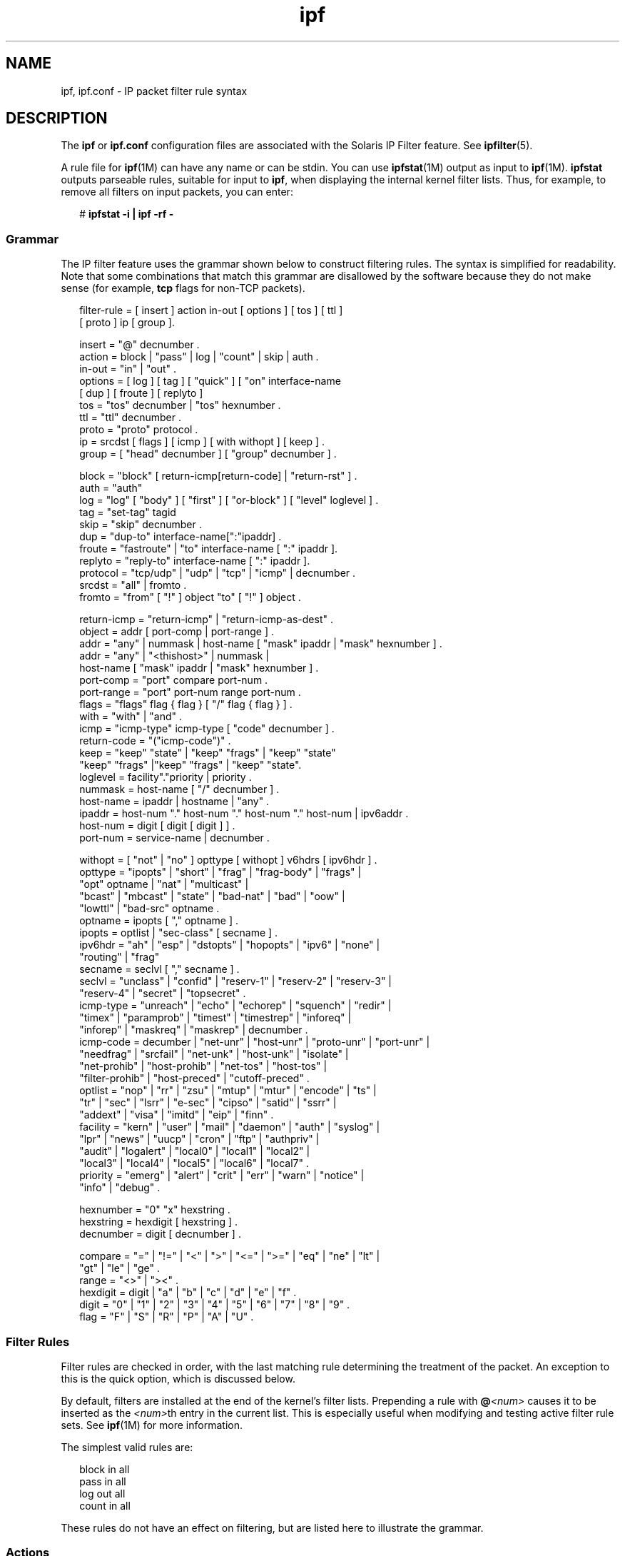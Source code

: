 '\" te
.\" Copyright (c) 2008, 2011, Oracle and/or its affiliates. All rights reserved.
.TH ipf 4 "Jul 29 2011" "SunOS 5.11" "File Formats"
.SH NAME
ipf, ipf.conf \- IP packet filter rule syntax
.SH DESCRIPTION
.sp
.LP
The \fBipf\fR or \fBipf.conf\fR configuration files are associated with the Solaris IP Filter feature. See \fBipfilter\fR(5).
.sp
.LP
A rule file for \fBipf\fR(1M) can have any name or can be stdin. You can use \fBipfstat\fR(1M) output as input to \fBipf\fR(1M). \fBipfstat\fR outputs parseable rules, suitable for input to \fBipf\fR, when displaying the internal kernel filter lists. Thus, for example, to remove all filters on input packets, you can enter:
.sp
.in +2
.nf
# \fBipfstat -i | ipf -rf -\fR
.fi
.in -2
.sp

.SS "Grammar"
.sp
.LP
The IP filter feature uses the grammar shown below to construct filtering rules. The syntax is simplified for readability. Note that some combinations that match this grammar are disallowed by the software because they do not make sense (for example, \fBtcp\fR flags for non-TCP packets).
.sp
.in +2
.nf
filter-rule = [ insert ] action in-out [ options ] [ tos ] [ ttl ]
           [ proto ] ip [ group ].

insert    = "@" decnumber .
action    = block | "pass" | log | "count" | skip | auth .
in-out    = "in" | "out" .
options   = [ log ] [ tag ] [ "quick" ] [ "on" interface-name 
            [ dup ] [ froute ] [ replyto ] 
tos  = "tos" decnumber | "tos" hexnumber .
ttl  = "ttl" decnumber .
proto     = "proto" protocol .
ip   = srcdst [ flags ] [ icmp ] [ with withopt ] [ keep ] .
group     = [ "head" decnumber ] [ "group" decnumber ] .

block     = "block" [ return-icmp[return-code] | "return-rst" ] .
auth    = "auth"
log  = "log" [ "body" ] [ "first" ] [ "or-block" ] [ "level" loglevel ] .
tag  = "set-tag" tagid
skip = "skip" decnumber .
dup  = "dup-to" interface-name[":"ipaddr] .
froute    = "fastroute" | "to" interface-name [ ":" ipaddr ].
replyto  = "reply-to" interface-name [ ":" ipaddr ].
protocol = "tcp/udp" | "udp" | "tcp" | "icmp" | decnumber .
srcdst    = "all" | fromto .
fromto    = "from" [ "!" ] object "to" [ "!" ] object .

return-icmp = "return-icmp" | "return-icmp-as-dest" .
object    = addr [ port-comp | port-range ] .
addr = "any" | nummask | host-name [ "mask" ipaddr | "mask" hexnumber ] .
addr = "any" | "<thishost>" | nummask | 
        host-name [ "mask" ipaddr | "mask" hexnumber ] .
port-comp = "port" compare port-num .
port-range = "port" port-num range port-num .
flags     = "flags" flag { flag } [ "/" flag { flag } ] .
with = "with" | "and" .
icmp = "icmp-type" icmp-type [ "code" decnumber ] .
return-code = "("icmp-code")" .
keep = "keep" "state" | "keep" "frags" | "keep" "state" 
       "keep" "frags" |"keep" "frags" | "keep" "state".
loglevel = facility"."priority | priority .
nummask   = host-name [ "/" decnumber ] .
host-name = ipaddr | hostname | "any" .
ipaddr    = host-num "." host-num "." host-num "." host-num | ipv6addr .
host-num = digit [ digit [ digit ] ] .
port-num = service-name | decnumber .

withopt = [ "not" | "no" ] opttype [ withopt ] v6hdrs [ ipv6hdr ] .
opttype = "ipopts" | "short" | "frag" | "frag-body" | "frags" | 
     "opt" optname | "nat" | "multicast" |
     "bcast" | "mbcast" | "state" | "bad-nat" | "bad" | "oow" |
     "lowttl" | "bad-src" optname .
optname   = ipopts [ "," optname ] .
ipopts  = optlist | "sec-class" [ secname ] .
ipv6hdr = "ah" | "esp" | "dstopts" | "hopopts" | "ipv6" | "none" | 
       "routing" | "frag"
secname   = seclvl [ "," secname ] .
seclvl  = "unclass" | "confid" | "reserv-1" | "reserv-2" | "reserv-3" |
       "reserv-4" | "secret" | "topsecret" .
icmp-type = "unreach" | "echo" | "echorep" | "squench" | "redir" |
       "timex" | "paramprob" | "timest" | "timestrep" | "inforeq" |
       "inforep" | "maskreq" | "maskrep"  | decnumber .
icmp-code = decumber | "net-unr" | "host-unr" | "proto-unr" | "port-unr" |
       "needfrag" | "srcfail" | "net-unk" | "host-unk" | "isolate" |
       "net-prohib" | "host-prohib" | "net-tos" | "host-tos" |
       "filter-prohib" | "host-preced" | "cutoff-preced" .
optlist   = "nop" | "rr" | "zsu" | "mtup" | "mtur" | "encode" | "ts" |
       "tr" | "sec" | "lsrr" | "e-sec" | "cipso" | "satid" | "ssrr" |
       "addext" | "visa" | "imitd" | "eip" | "finn" .
facility = "kern" | "user" | "mail" | "daemon" | "auth" | "syslog" |
       "lpr" | "news" | "uucp" | "cron" | "ftp" | "authpriv" |
       "audit" | "logalert" | "local0" | "local1" | "local2" |
       "local3" | "local4" | "local5" | "local6" | "local7" .
priority = "emerg" | "alert" | "crit" | "err" | "warn" | "notice" |
       "info" | "debug" .

hexnumber = "0" "x" hexstring .
hexstring = hexdigit [ hexstring ] .
decnumber = digit [ decnumber ] .

compare = "=" | "!=" | "<" | ">" | "<=" | ">=" | "eq" | "ne" | "lt" |
       "gt" | "le" | "ge" .
range     = "<>" | "><" .
hexdigit = digit | "a" | "b" | "c" | "d" | "e" | "f" .
digit     = "0" | "1" | "2" | "3" | "4" | "5" | "6" | "7" | "8" | "9" .
flag = "F" | "S" | "R" | "P" | "A" | "U" .
.fi
.in -2
.sp

.SS "Filter Rules"
.sp
.LP
Filter rules are checked in order, with the last matching rule determining the treatment of the packet. An exception to this is the quick option, which is discussed below.
.sp
.LP
By default, filters are installed at the end of the kernel's filter lists. Prepending a rule with \fB@\fR\fI<num>\fR causes it to be inserted as the \fI<num>\fRth entry in the current list. This is especially useful when modifying and testing active filter rule sets. See \fBipf\fR(1M) for more information.
.sp
.LP
The simplest valid rules are:
.sp
.in +2
.nf
block in all
pass in all
log out all
count in all
.fi
.in -2
.sp

.sp
.LP
These rules do not have an effect on filtering, but are listed here to illustrate the grammar.
.SS "Actions"
.sp
.LP
Each rule \fBmust\fR have an action. The action indicates what to do with the packet if it matches the filter rule. The IP filter feature recognizes the following actions:
.sp
.ne 2
.mk
.na
\fB\fBblock\fR\fR
.ad
.RS 14n
.rt  
Indicates that a packet should be flagged to be dropped. In response to blocking a packet, the filter can be instructed to send a reply packet, either an ICMP packet (\fBreturn-icmp\fR), an ICMP packet that fakes being from the original packet's destination (\fBreturn-icmp-as-dest\fR), or a TCP reset (\fBreturn-rst\fR). An ICMP packet can be generated in response to any IP packet and its type can optionally be specified, but a TCP reset can only be used with a rule that is being applied to TCP packets. When using \fBreturn-icmp\fR or \fBreturn-icmp-as-dest\fR, it is possible to specify the actual unreachable type. That is, whether it is a network unreachable, port unreachable, or even administratively prohibited. You do this by enclosing the ICMP code associated with the action in parentheses directly following \fBreturn-icmp\fR or \fBreturn-icmp-as-dest\fR. For example:
.sp
.in +2
.nf
block return-icmp(11) ...
.fi
.in -2
.sp

The preceding entry causes a return of a Type-Of-Service (TOS) ICMP unreachable error.
.RE

.sp
.ne 2
.mk
.na
\fB\fBpass\fR\fR
.ad
.RS 14n
.rt  
Flag the packet to be let through the filter without any action being taken.
.RE

.sp
.ne 2
.mk
.na
\fB\fBlog\fR\fR
.ad
.RS 14n
.rt  
Causes the packet to be logged (as described in the \fBLOGGING\fR section, below) and has no effect on whether the packet will be allowed through the filter.
.RE

.sp
.ne 2
.mk
.na
\fB\fBcount\fR\fR
.ad
.RS 14n
.rt  
Causes the packet to be included in the accounting statistics kept by the filter and has no effect on whether the packet will be allowed through the filter. These statistics are viewable with \fBipfstat\fR(1M).
.RE

.sp
.ne 2
.mk
.na
\fB\fBskip \fI<num>\fR\fR\fR
.ad
.RS 14n
.rt  
Causes the filter to skip over the next \fI<num>\fR filter rules. If a rule is inserted or deleted inside the region being skipped over, then the value of \fI<num>\fR is adjusted appropriately.
.RE

.sp
.ne 2
.mk
.na
\fB\fBauth\fR\fR
.ad
.RS 14n
.rt  
Allows authentication to be performed by a user-space program running and waiting for packet information to validate. The packet is held for a period of time in an internal buffer while it waits for the program to return to the kernel the "real" flags for whether it should be allowed through. Such a program might look at the source address and request some sort of authentication from the user (such as a password) before allowing the packet through or telling the kernel to drop it if the packet is from an unrecognized source.
.RE

.sp
.LP
The word following the action keyword must be either \fBin\fR or \fBout\fR. Each packet moving through the kernel is either inbound or outbound. "Inbound" means that a packet has just been received on an interface and is moving towards the kernel's protocol processing. "Outbound" means that a packet has been transmitted or forwarded by the stack and is on its way to an interface. There is a requirement that each filter rule explicitly state on which side of the I/O it is to be used.
.SH OPTIONS
.sp
.LP
The currently supported options are listed below. Where you use options, you must use them in the order shown here.
.sp
.ne 2
.mk
.na
\fB\fBlog\fR\fR
.ad
.RS 10n
.rt  
If this is the last matching rule, the packet header is written to the \fBipl\fR log, as described in the \fBLOGGING\fR section below.
.RE

.sp
.ne 2
.mk
.na
\fB\fBquick\fR\fR
.ad
.RS 10n
.rt  
Allows short-cut rules to speed up the filter or override later rules. If a packet matches a filter rule that is marked as quick, this rule will be the last rule checked, allowing a "short-circuit" path to avoid processing later rules for this packet. The current status of the packet (after any effects of the current rule) determine whether it is passed or blocked.
.sp
If the \fBquick\fR option is missing, the rule is taken to be a "fall-through" rule, meaning that the result of the match (block or pass) is saved and that processing will continue to see if there are any more matches.
.RE

.sp
.ne 2
.mk
.na
\fB\fBon\fR\fR
.ad
.RS 10n
.rt  
Allows an interface name to be incorporated into the matching procedure. Interface names are as displayed by \fBnetstat\fR \fBi\fR. If this option is used, the rule matches only if the packet is going through that interface in the specified direction (in or out). If this option is absent, the rule is applied to a packet regardless of the interface it is present on (that is, on all interfaces). Filter rule sets are common to all interfaces, rather than having a filter list for each interface.
.sp
This option is especially useful for simple IP-spoofing protection: packets should be allowed to pass inbound only on the interface from which the specified source address would be expected. Others can be logged, or logged and dropped.
.RE

.sp
.ne 2
.mk
.na
\fB\fBdup-to\fR\fR
.ad
.RS 10n
.rt  
Causes the packet to be copied, with the duplicate packet sent outbound on a specified interface, optionally with the destination IP address changed to that specified. This is useful for off-host logging, using a network sniffer.
.RE

.sp
.ne 2
.mk
.na
\fB\fBto\fR\fR
.ad
.RS 10n
.rt  
Causes the packet to be moved to the outbound queue on the specified interface. This can be used to circumvent kernel routing decisions, and, if applied to an inbound rule, even to bypass the rest of the kernel processing of the packet. It is thus possible to construct a firewall that behaves transparently, like a filtering hub or switch, rather than a router. The \fBfastroute\fR keyword is a synonym for this option.
.RE

.SS "Matching Parameters"
.sp
.LP
The keywords described in this section are used to describe attributes of the packet to be used when determining whether rules do or do not match. The following general-purpose attributes are provided for matching and must be used in the order shown below.
.sp
.ne 2
.mk
.na
\fB\fBtos\fR\fR
.ad
.RS 9n
.rt  
Packets with different Type-Of-Service values can be filtered. Individual service levels or combinations can be filtered upon. The value for the TOS mask can be represented either as a hexadecimal or decimal integer.
.RE

.sp
.ne 2
.mk
.na
\fB\fBttl\fR\fR
.ad
.RS 9n
.rt  
Packets can also be selected by their Time-To-Live value. The value given in the filter rule must exactly match that in the packet for a match to occur. This value can be given only as a decimal integer.
.RE

.sp
.ne 2
.mk
.na
\fB\fBproto\fR\fR
.ad
.RS 9n
.rt  
Allows a specific protocol to be matched against. All protocol names found in \fB/etc/protocols\fR are recognized and can be used. However, the protocol can also be given as a decimal number, allowing for rules to match your own protocols and for new protocols.
.sp
The special protocol keyword \fBtcp/udp\fR can be used to match either a TCP or a UDP packet and has been added as a convenience to save duplication of otherwise-identical rules.
.RE

.sp
.LP
IP addresses can be specified in one of two ways: as a numerical address/mask, or as a hostname mask/netmask. The hostname can be either of the dotted numeric form or a valid hostname, from the \fBhosts\fR file or DNS (depending on your configuration and library). There is no special designation for networks, but network names are recognized. Note that having your filter rules depend on DNS results can introduce an avenue of attack and is discouraged.
.sp
.LP
There is a special case for the hostname \fBany\fR, which is taken to be \fB0.0.0.0/0\fR (mask syntax is discussed below) and matches all IP addresses. Only the presence of \fBany\fR has an implied mask. In all other situations, a hostname \fBmust\fR be accompanied by a mask. It is possible to give \fBany\fR a hostmask, but in the context of this language, it would accomplish nothing.
.sp
.LP
The numerical format \fIx/y\fR indicates that a mask of \fIy\fR consecutive 1 bits set is generated, starting with the MSB, so that a \fIy\fR value of 16 would result in \fB0xffff0000\fR. The symbolic \fIx\fR \fBmask\fR \fIy\fR indicates that the mask \fIy\fR is in dotted IP notation or a hexadecimal number of the form \fB0x12345678\fR. Note that all the bits of the IP address indicated by the bitmask must match the address on the packet exactly; there is currently not a way to invert the sense of the match or to match ranges of IP addresses that do not express themselves easily as bitmasks.
.sp
.LP
If a port match is included, for either or both of source and destination, then it is only applied to TCP and UDP packets. This is equivalent to \fBproto tcp/udp\fR. When composing port comparisons, either the service name or an integer port number can be used. Port comparisons can be done in a number of forms, with a number of comparison operators, or you can specify port ranges. When the port appears as part of the \fBfrom\fR object, it matches the source port number. When it appears as part of the \fBto\fR object, it matches the destination port number. See EXAMPLES.
.sp
.LP
The \fBall\fR keyword is essentially a synonym for "from any to any" with no other match parameters.
.sp
.LP
Following the source and destination matching parameters, you can use the following additional parameters:
.sp
.ne 2
.mk
.na
\fB\fBwith\fR\fR
.ad
.RS 13n
.rt  
Used to match irregular attributes that some packets might have associated with them. To match the presence of IP options in general, use with \fBipopts\fR. To match packets that are too short to contain a complete header, use with \fBshort\fR. To match fragmented packets, use with \fBfrag\fR. For more specific filtering on IP options, you can list individual options.
.sp
Before any parameter used after the \fBwith\fR keyword, you can insert the word \fBnot\fR or \fBno\fR to cause the filter rule to match only if the option(s) is not present.
.sp
Multiple consecutive \fBwith\fR clauses are allowed. Alternatively, you can use the keyword \fBand\fR in place of \fBwith\fR. This alternative is provided to make the rules more readable ("\fBwith\fR ... \fBand\fR ..."). When multiple clauses are listed, all clauses must match to cause a match of the rule.
.RE

.sp
.ne 2
.mk
.na
\fB\fBflags\fR\fR
.ad
.RS 13n
.rt  
Effective only for TCP filtering. Each of the letters possible represents one of the possible flags that can be set in the TCP header. The association is as follows:
.br
.in +2
F - FIN
.in -2
.br
.in +2
S - SYN
.in -2
.br
.in +2
R - RST
.in -2
.br
.in +2
P - PUSH
.in -2
.br
.in +2
A - ACK
.in -2
.br
.in +2
U - URG
.in -2
The various flag symbols can be used in combination, so that \fBSA\fR matches a SYN-ACK combination in a packet. There is nothing preventing the specification of combinations, such as \fBSFR\fR, that would not normally be generated by fully conformant TCP implementations. However, to guard against unpredictable behavior, it is necessary to state which flags you are filtering against. To allow this, it is possible to set a mask indicating against which TCP flags you wish to compare (that is, those you deem significant). This is done by appending \fB/\fI<flags>\fR\fR to the set of TCP flags you wish to match against, for example:
.sp
.ne 2
.mk
.na
\fB\fB\&... flags S\fR\fR
.ad
.RS 20n
.rt  
Becomes flags \fBS/AUPRFS\fR and matches packets with \fBonly\fR the SYN flag set.
.RE

.sp
.ne 2
.mk
.na
\fB\fB\&... flags SA\fR\fR
.ad
.RS 20n
.rt  
Becomes flags \fBSA/AUPRFSC\fR and matches any packet with only the SYN and ACK flags set.
.RE

.sp
.ne 2
.mk
.na
\fB\fB\&... flags S/SA\fR\fR
.ad
.RS 20n
.rt  
Matches any packet with just the SYN flag set out of the SYN-ACK pair, which is the common \fBestablish\fR keyword action. \fBS/SA\fR will \fBnot\fR match a packet with \fBboth\fR SYN and ACK set, but will match \fBSFP\fR.
.RE

.RE

.sp
.ne 2
.mk
.na
\fB\fBicmp-type\fR\fR
.ad
.RS 13n
.rt  
Effective only when used with \fBproto icmp\fR and must \fBnot\fR be used in conjunction with \fBflags\fR. There are a number of types, which can be referred to by an abbreviation recognized by this language or by the numbers with which they are associated. The most important type from a security point of view is the ICMP redirect.
.RE

.SS "Keep History"
.sp
.LP
The penultimate parameter that can be set for a filter rule is whether or not to record historical information for a packet, and what sort to keep. The following information can be kept:
.sp
.ne 2
.mk
.na
\fB\fBstate\fR\fR
.ad
.RS 9n
.rt  
Keeps information about the flow of a communication session. State can be kept for TCP, UDP, and ICMP packets.
.RE

.sp
.ne 2
.mk
.na
\fB\fBfrags\fR\fR
.ad
.RS 9n
.rt  
Keeps information on fragmented packets, to be applied to later fragments.
.RE

.sp
.LP
Presence of these parameters allows matching packets to flow straight through, rather than going through the access control list.
.SS "Groups"
.sp
.LP
The last pair of parameters control filter rule grouping. By default, all filter rules are placed in group 0 if no other group is specified. To add a rule to a non-default group, the group must first be started by creating a group \fBhead\fR. If a packet matches a rule which is the head of a group, the filter processing then switches to the group, using that rule as the default for the group. If \fBquick\fR is used with a \fBhead\fR rule, rule processing is not stopped until it has returned from processing the group.
.sp
.LP
A rule can be both the head for a new group and a member of a non-default group (\fBhead\fR and \fBgroup\fR can be used together in a rule).
.sp
.ne 2
.mk
.na
\fB\fBhead \fI<n>\fR\fR\fR
.ad
.RS 13n
.rt  
Indicates that a new group (number \fI<n>\fR) should be created.
.RE

.sp
.ne 2
.mk
.na
\fB\fBgroup \fI<n>\fR\fR\fR
.ad
.RS 13n
.rt  
Indicates that the rule should be put in group (number \fI<n>\fR) rather than group 0.
.RE

.SS "Logging"
.sp
.LP
When a packet is logged, by means of either the \fBlog\fR action or \fBlog\fR option, the headers of the packet are written to the \fBipl\fR packet logging pseudo-device. Immediately following the \fBlog\fR keyword, you can use the following qualifiers in the order listed below:
.sp
.ne 2
.mk
.na
\fB\fBbody\fR\fR
.ad
.RS 18n
.rt  
Indicates that the first 128 bytes of the packet contents will be logged after the headers.
.RE

.sp
.ne 2
.mk
.na
\fB\fBfirst\fR\fR
.ad
.RS 18n
.rt  
If log is being used in conjunction with a \fBkeep\fR option, it is recommended that you also apply this option so that only the triggering packet is logged and not every packet which thereafter matches state information.
.RE

.sp
.ne 2
.mk
.na
\fB\fBor-block\fR\fR
.ad
.RS 18n
.rt  
Indicates that, if for some reason, the filter is unable to log the packet (such as the log reader being too slow), then the rule should be interpreted as if the action was \fBblock\fR for this packet.
.RE

.sp
.ne 2
.mk
.na
\fB\fBlevel\fR \fIloglevel\fR\fR
.ad
.RS 18n
.rt  
Indicates what logging facility and priority (or, if the default facility is used, priority only) will be used to log information about this packet using \fBipmon\fR's \fB-s\fR option.
.RE

.sp
.LP
You can use \fBipmon\fR(1M) to read and format the log.
.SS "Loopback Filtering (Inter-Zone)"
.sp
.LP
By default, the IP Filter feature will \fBnot\fR filter or intercept any packets that are local to the machine. This includes traffic to or from the loopback addresses (127.0.0.1, and so forth), traffic between sockets that are on the same host (for example, from \fBeri0\fR to \fBeri1\fR), and traffic between zones.
.sp
.LP
To enable loopback or zone filtering, you must add the following line to \fBipf.conf\fR file:
.sp
.in +2
.nf
set intercept_loopback true;
.fi
.in -2
.sp

.sp
.LP
This line must be placed before any block or pass rules in this file or, put another way, it must be the first non-comment line in \fBipf.conf\fR.
.sp
.LP
When you enable filtering of packets in any one of the scenarios described above, you enabling filtering for all them. That is, when you enable the IP Filter feature to intercept packets between zones, you also cause it to receive packets that are involved in loopback traffic.
.SH EXAMPLES
.LP
\fBExample 1 \fRUsing the \fBquick\fR Option
.sp
.LP
The quick option works well for rules such as:

.sp
.in +2
.nf
block in quick from any to any with ipopts
.fi
.in -2
.sp

.sp
.LP
This rule matches any packet with a non-standard header length (IP options present) and aborts further processing of later rules, recording a match and also indicating that the packet should be blocked.

.LP
\fBExample 2 \fRUsing the Fall-through Nature of Rule Parsing
.sp
.LP
The "fall-through" rule parsing allows for effects such as the following:

.sp
.in +2
.nf
block in from any to any port < 6000
pass in from any to any port >= 6000
block in from any to any port > 6003
.fi
.in -2
.sp

.sp
.LP
These rules set up the range 6000-6003 as being permitted and all others being denied. Note that the effect of the first rule is overridden by subsequent rules. Another (easier) way to do the same is:

.sp
.in +2
.nf
block in from any to any port 6000 <> 6003
pass in from any to any port 5999 >< 6004
.fi
.in -2
.sp

.sp
.LP
Note that both the \fBblock\fR and \fBpass\fR are needed here to effect a result, because a failed match on the \fBblock\fR action does not imply a pass. It implies only that the rule has not taken effect. To then allow ports lower than 1024, a rule such as:

.sp
.in +2
.nf
pass in quick from any to any port < 1024
.fi
.in -2
.sp

.sp
.LP
\&...would be needed before the first block. To create a new group for processing all inbound packets on \fBle0\fR/\fBle1\fR/\fBlo0\fR, with the default being to block all inbound packets, you would use a rule such as:

.sp
.in +2
.nf
block in all
block in quick on le0 all head 100
block in quick on le1 all head 200
block in quick on lo0 all head 300
.fi
.in -2
.sp

.sp
.LP
and to then allow ICMP packets in on \fBle0\fR only, you would use:

.sp
.in +2
.nf
pass in proto icmp all group 100
.fi
.in -2
.sp

.sp
.LP
Note that because only inbound packets on \fBle0\fR are processed by group 100, there is no need to respecify the interface name. Likewise, you could further breakup processing of TCP as follows:

.sp
.in +2
.nf
block in proto tcp all head 110 group 100
pass in from any to any port = 23 group 110
.fi
.in -2
.sp

.sp
.LP
\&...and so on. The last line, if written without the groups, would be:

.sp
.in +2
.nf
pass in on le0 proto tcp from any to any port = telnet
.fi
.in -2
.sp

.sp
.LP
Note, that if you wanted to specify \fBport = telnet\fR, you would need to specify \fBproto tcp\fR, because the parser interprets each rule on its own and qualifies all service and port names with the protocol specified.

.SH FILES
.sp
.ne 2
.mk
.na
\fB\fB/etc/ipf/ipf.conf\fR\fR
.ad
.RS 21n
.rt  
Location of rules file that is read upon startup of IP Filter feature.
.RE

.RS +4
.TP
.ie t \(bu
.el o
\fB/dev/ipauth\fR
.RE
.RS +4
.TP
.ie t \(bu
.el o
\fB/dev/ipl\fR
.RE
.RS +4
.TP
.ie t \(bu
.el o
\fB/dev/ipstate\fR
.RE
.RS +4
.TP
.ie t \(bu
.el o
\fB/etc/hosts\fR
.RE
.RS +4
.TP
.ie t \(bu
.el o
\fB/etc/services\fR
.RE
.SH ATTRIBUTES
.sp
.LP
See \fBattributes\fR(5) for a description of the following attributes:
.sp

.sp
.TS
tab() box;
cw(2.75i) |cw(2.75i) 
lw(2.75i) |lw(2.75i) 
.
ATTRIBUTE TYPEATTRIBUTE VALUE
_
Interface StabilityCommitted
.TE

.SH SEE ALSO
.sp
.LP
\fBipf\fR(1M), \fBipfstat\fR(1M), \fBipmon\fR(1M), \fBsvc.ipfd\fR(1M), \fBattributes\fR(5), \fBipfilter\fR(5)
.sp
.LP
\fIOracle Solaris Administration: IP Services\fR
.SH NOTES
.sp
.LP
See \fBsvc.ipfd\fR(1M) for information regarding custom policies.
